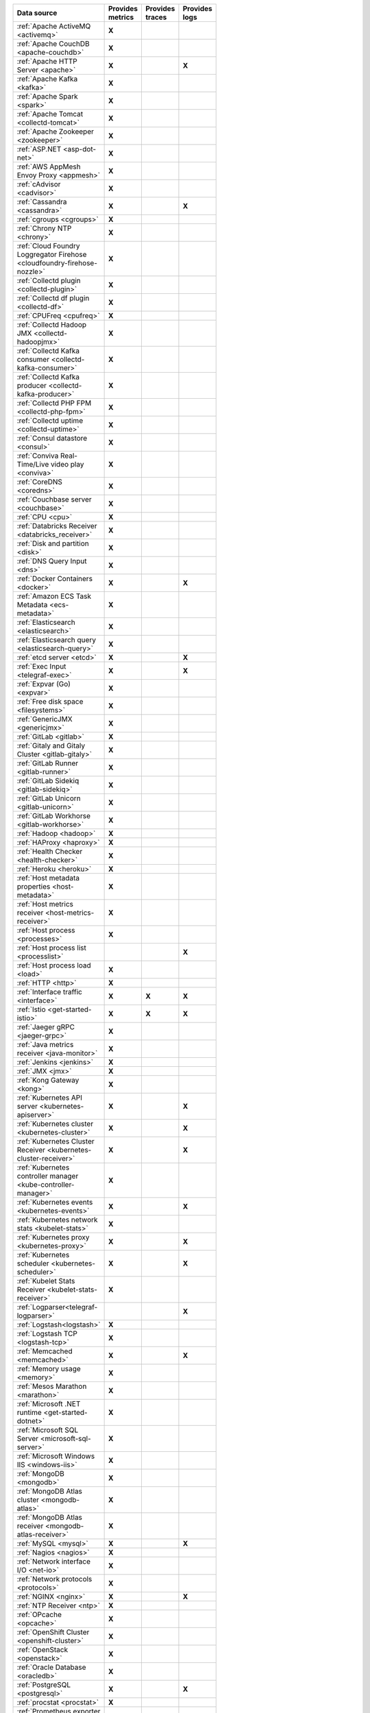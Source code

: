 .. list-table::
   :header-rows: 1
   :widths: 50 16 16 16
   :width: 100
   :class: monitor-table

   * - :strong:`Data source`
     - :strong:`Provides metrics`
     - :strong:`Provides traces`
     - :strong:`Provides logs`

   * - :ref:`Apache ActiveMQ <activemq>`
     - :strong:`X`
     -
     -

   * - :ref:`Apache CouchDB <apache-couchdb>`
     - :strong:`X`
     -
     -

   * - :ref:`Apache HTTP Server <apache>`
     - :strong:`X`
     -
     - :strong:`X`

   * - :ref:`Apache Kafka <kafka>`
     - :strong:`X`
     -
     -

   * - :ref:`Apache Spark <spark>`
     - :strong:`X`
     -
     -

   * - :ref:`Apache Tomcat <collectd-tomcat>`
     - :strong:`X`
     -
     -

   * - :ref:`Apache Zookeeper <zookeeper>`
     - :strong:`X`
     -
     -

   * - :ref:`ASP.NET <asp-dot-net>`
     - :strong:`X`
     -
     -

   * - :ref:`AWS AppMesh Envoy Proxy <appmesh>`
     - :strong:`X`
     -
     -

   * - :ref:`cAdvisor <cadvisor>`
     - :strong:`X`
     -
     -

   * - :ref:`Cassandra <cassandra>`
     - :strong:`X`
     -
     - :strong:`X`

   * - :ref:`cgroups <cgroups>`
     - :strong:`X`
     -
     -

   * - :ref:`Chrony NTP <chrony>`
     - :strong:`X`
     -
     -

   * - :ref:`Cloud Foundry Loggregator Firehose <cloudfoundry-firehose-nozzle>`
     - :strong:`X`
     -
     -

   * - :ref:`Collectd plugin <collectd-plugin>`
     - :strong:`X`
     -
     -

   * - :ref:`Collectd df plugin <collectd-df>`
     - :strong:`X`
     -
     -

   * - :ref:`CPUFreq <cpufreq>`
     - :strong:`X`
     -
     -

   * - :ref:`Collectd Hadoop JMX <collectd-hadoopjmx>`
     - :strong:`X`
     -
     -

   * - :ref:`Collectd Kafka consumer <collectd-kafka-consumer>`
     - :strong:`X`
     -
     -

   * - :ref:`Collectd Kafka producer <collectd-kafka-producer>`
     - :strong:`X`
     -
     -

   * - :ref:`Collectd PHP FPM <collectd-php-fpm>`
     - :strong:`X`
     -
     -

   * - :ref:`Collectd uptime <collectd-uptime>`
     - :strong:`X`
     -
     -

   * - :ref:`Consul datastore <consul>`
     - :strong:`X`
     -
     -

   * - :ref:`Conviva Real-Time/Live video play <conviva>`
     - :strong:`X`
     -
     -

   * - :ref:`CoreDNS <coredns>`
     - :strong:`X`
     -
     -

   * - :ref:`Couchbase server <couchbase>`
     - :strong:`X`
     -
     -

   * - :ref:`CPU <cpu>`
     - :strong:`X`
     -
     -

   * - :ref:`Databricks Receiver <databricks_receiver>`  
     - :strong:`X`
     -
     -

   * - :ref:`Disk and partition <disk>`
     - :strong:`X`
     -
     -

   * - :ref:`DNS Query Input <dns>`
     - :strong:`X`
     -
     -

   * - :ref:`Docker Containers <docker>`
     - :strong:`X`
     -
     - :strong:`X`

   * - :ref:`Amazon ECS Task Metadata <ecs-metadata>`
     - :strong:`X`
     -
     -

   * - :ref:`Elasticsearch <elasticsearch>`
     - :strong:`X`
     -
     -

   * - :ref:`Elasticsearch query <elasticsearch-query>`
     - :strong:`X`
     -
     -

   * - :ref:`etcd server <etcd>`
     - :strong:`X`
     -
     - :strong:`X`

   * - :ref:`Exec Input <telegraf-exec>`
     - :strong:`X`
     -
     - :strong:`X`

   * - :ref:`Expvar (Go) <expvar>`
     - :strong:`X`
     -
     -

   * - :ref:`Free disk space <filesystems>`
     - :strong:`X`
     -
     -

   * - :ref:`GenericJMX <genericjmx>`
     - :strong:`X`
     -
     -

   * - :ref:`GitLab <gitlab>`
     - :strong:`X`
     -
     -

   * - :ref:`Gitaly and Gitaly Cluster <gitlab-gitaly>`
     - :strong:`X`
     -
     -

   * - :ref:`GitLab Runner <gitlab-runner>`
     - :strong:`X`
     -
     -

   * - :ref:`GitLab Sidekiq <gitlab-sidekiq>`
     - :strong:`X`
     -
     -

   * - :ref:`GitLab Unicorn <gitlab-unicorn>`
     - :strong:`X`
     -
     -

   * - :ref:`GitLab Workhorse <gitlab-workhorse>`
     - :strong:`X`
     -
     -

   * - :ref:`Hadoop <hadoop>`
     - :strong:`X`
     -
     -

   * - :ref:`HAProxy <haproxy>`
     - :strong:`X`
     -
     -

   * - :ref:`Health Checker <health-checker>`
     - :strong:`X`
     -
     -

   * - :ref:`Heroku <heroku>`
     - :strong:`X`
     -
     -

   * - :ref:`Host metadata properties <host-metadata>`
     - :strong:`X`
     -
     -

   * - :ref:`Host metrics receiver <host-metrics-receiver>`
     - :strong:`X`
     -
     -

   * - :ref:`Host process <processes>`
     - :strong:`X`
     -
     -

   * - :ref:`Host process list <processlist>`
     - 
     -
     - :strong:`X`

   * - :ref:`Host process load <load>`
     - :strong:`X`
     -
     -

   * - :ref:`HTTP <http>`
     - :strong:`X`
     -
     -

   * - :ref:`Interface traffic <interface>`
     - :strong:`X`
     - :strong:`X`
     - :strong:`X`

   * - :ref:`Istio <get-started-istio>`
     - :strong:`X`
     - :strong:`X`
     - :strong:`X`

   * - :ref:`Jaeger gRPC <jaeger-grpc>`
     - :strong:`X`
     -
     -

   * - :ref:`Java metrics receiver <java-monitor>`
     - :strong:`X`
     -
     -

   * - :ref:`Jenkins <jenkins>`
     - :strong:`X`
     -
     -

   * - :ref:`JMX <jmx>`
     - :strong:`X`
     -
     -

   * - :ref:`Kong Gateway <kong>`
     - :strong:`X`
     -
     -

   * - :ref:`Kubernetes API server <kubernetes-apiserver>`
     - :strong:`X`
     -
     - :strong:`X`

   * - :ref:`Kubernetes cluster <kubernetes-cluster>`
     - :strong:`X`
     -
     - :strong:`X`

   * - :ref:`Kubernetes Cluster Receiver <kubernetes-cluster-receiver>`
     - :strong:`X`
     -
     - :strong:`X`

   * - :ref:`Kubernetes controller manager <kube-controller-manager>`
     - :strong:`X`
     -
     -

   * - :ref:`Kubernetes events <kubernetes-events>`
     - :strong:`X`
     -
     - :strong:`X`

   * - :ref:`Kubernetes network stats <kubelet-stats>`
     - :strong:`X`
     -
     -

   * - :ref:`Kubernetes proxy <kubernetes-proxy>`
     - :strong:`X`
     -
     - :strong:`X`

   * - :ref:`Kubernetes scheduler <kubernetes-scheduler>`
     - :strong:`X`
     -
     - :strong:`X`

   * - :ref:`Kubelet Stats Receiver <kubelet-stats-receiver>`
     - :strong:`X`
     -
     - 

   * - :ref:`Logparser<telegraf-logparser>`
     -
     -
     - :strong:`X`

   * - :ref:`Logstash<logstash>`
     - :strong:`X`
     -
     -

   * - :ref:`Logstash TCP <logstash-tcp>`
     - :strong:`X`
     -
     -

   * - :ref:`Memcached <memcached>`
     - :strong:`X`
     -
     - :strong:`X`

   * - :ref:`Memory usage <memory>`
     - :strong:`X`
     -
     -
   * - :ref:`Mesos Marathon <marathon>`
     - :strong:`X`
     -
     -

   * - :ref:`Microsoft .NET runtime <get-started-dotnet>`
     - :strong:`X`
     -
     -

   * - :ref:`Microsoft SQL Server <microsoft-sql-server>`
     - :strong:`X`
     -
     -

   * - :ref:`Microsoft Windows IIS <windows-iis>`
     - :strong:`X`
     -
     -

   * - :ref:`MongoDB <mongodb>`
     - :strong:`X`
     -
     -

   * - :ref:`MongoDB Atlas cluster <mongodb-atlas>`
     - :strong:`X`
     -
     - 

   * - :ref:`MongoDB Atlas receiver <mongodb-atlas-receiver>`
     - :strong:`X`
     -
     - 

   * - :ref:`MySQL <mysql>`
     - :strong:`X`
     -
     - :strong:`X`

   * - :ref:`Nagios <nagios>`
     - :strong:`X`
     -
     -

   * - :ref:`Network interface I/O <net-io>`
     - :strong:`X`
     -
     -

   * - :ref:`Network protocols <protocols>`
     - :strong:`X`
     -
     -

   * - :ref:`NGINX <nginx>`
     - :strong:`X`
     -
     - :strong:`X`

   * - :ref:`NTP Receiver <ntp>`
     - :strong:`X`
     -
     -

   * - :ref:`OPcache <opcache>`
     - :strong:`X`
     -
     -

   * - :ref:`OpenShift Cluster <openshift-cluster>`
     - :strong:`X`
     -
     -

   * - :ref:`OpenStack <openstack>`
     - :strong:`X`
     -
     -

   * - :ref:`Oracle Database <oracledb>`
     - :strong:`X`
     -
     -  

   * - :ref:`PostgreSQL <postgresql>`
     - :strong:`X`
     -
     - :strong:`X`

   * - :ref:`procstat <procstat>`
     - :strong:`X`
     -
     -

   * - :ref:`Prometheus exporter <prometheus-exporter>`
     - :strong:`X`
     -
     -

   * - :ref:`Prometheus Go <prometheus-go>`
     - :strong:`X`
     -
     -

   * - :ref:`Prometheus NGINX Ingress <prometheus-nginx-ingress>`
     - :strong:`X`
     -
     -

   * - :ref:`Prometheus NGINX VTS <prometheus-nginx-vts>`
     - :strong:`X`
     -
     -

   * - :ref:`Prometheus Node exporter <prometheus-node>`
     - :strong:`X`
     -
     -

   * - :ref:`Prometheus receiver <prometheus-receiver>`
     - :strong:`X`
     -
     -

   * - :ref:`Prometheus Velero <prometheus-velero>`
     - :strong:`X`
     -
     -

   * - :ref:`RabbitMQ <rabbitmq>`
     - :strong:`X`
     -
     - :strong:`X`

   * - :ref:`Redis <redis>`
     - :strong:`X`
     -
     - :strong:`X`
  
   * - :ref:`SAP HANA <hana>`
     - :strong:`X`
     -
     -

   * - :ref:`SignalFx Forwarder <signalfx-forwarder>`
     - :strong:`X`
     - :strong:`X`
     -

   * - :ref:`SNMP agent <snmp>`
     - :strong:`X`
     -
     -

   * - :ref:`SolrCloud <solr>`
     - :strong:`X`
     -
     -

   * - :ref:`SQL <sql>`
     - :strong:`X`
     -
     -

   * - :ref:`Statsd <statsd>`
     - :strong:`X`
     -
     -

   * - :ref:`Supervisor <supervisor>`
     - :strong:`X`
     -
     -

   * - :ref:`systemd <collectd-systemd>`
     - :strong:`X`
     -
     -

   * - :ref:`Telegraf NTPQ <telegraf-ntpq>`
     - :strong:`X`
     -
     -

   * - :ref:`Telegraf Varnish <telegraf-varnish>`
     - :strong:`X`
     -
     -

   * - :ref:`Telegraf Windows services <telegraf-win-services>`
     - :strong:`X`
     -
     -

   * - :ref:`Traefik <traefik>`
     - :strong:`X`
     -
     -

   * - :ref:`VMware vSphere <vsphere>`
     - :strong:`X`
     -
     -

   * - :ref:`Windows Performance Counters <telegraf-win-perf-counters>`
     - :strong:`X`
     -
     -
